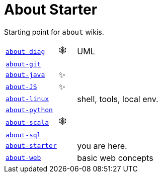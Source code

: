 = About Starter

Starting point for `about` wikis.

[cols="3,1,8"]
|===
| https://github.com/IO42630/about-diag[`about-diag`] | 🕸️ | UML
| https://github.com/IO42630/about-git[`about-git`] | |
| https://github.com/IO42630/about-java[`about-java`]  | ✨ |
| https://github.com/IO42630/about-JS[`about-JS`] | ✨|
| https://github.com/IO42630/about-linux[`about-linux`] | | shell, tools, local env.
| https://github.com/IO42630/about-python[`about-python`] | |
| https://github.com/IO42630/about-scala[`about-scala`] | 🕸️ |
| https://github.com/IO42630/about-sql[`about-sql`] | |
| https://github.com/IO42630/about-starter[`about-starter`] | | you are here.
| https://github.com/IO42630/about-web[`about-web`] | | basic web concepts
|===

